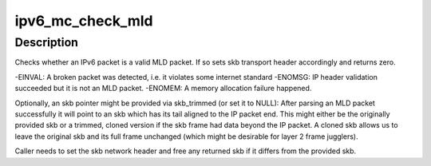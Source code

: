 .. -*- coding: utf-8; mode: rst -*-
.. src-file: net/ipv6/mcast_snoop.c

.. _`ipv6_mc_check_mld`:

ipv6_mc_check_mld
=================

.. c:function:: int ipv6_mc_check_mld(struct sk_buff *skb, struct sk_buff **skb_trimmed)

    checks whether this is a sane MLD packet

    :param struct sk_buff \*skb:
        the skb to validate

    :param struct sk_buff \*\*skb_trimmed:
        to store an skb pointer trimmed to IPv6 packet tail (optional)

.. _`ipv6_mc_check_mld.description`:

Description
-----------

Checks whether an IPv6 packet is a valid MLD packet. If so sets
skb transport header accordingly and returns zero.

-EINVAL: A broken packet was detected, i.e. it violates some internet
standard
-ENOMSG: IP header validation succeeded but it is not an MLD packet.
-ENOMEM: A memory allocation failure happened.

Optionally, an skb pointer might be provided via skb_trimmed (or set it
to NULL): After parsing an MLD packet successfully it will point to
an skb which has its tail aligned to the IP packet end. This might
either be the originally provided skb or a trimmed, cloned version if
the skb frame had data beyond the IP packet. A cloned skb allows us
to leave the original skb and its full frame unchanged (which might be
desirable for layer 2 frame jugglers).

Caller needs to set the skb network header and free any returned skb if it
differs from the provided skb.

.. This file was automatic generated / don't edit.

